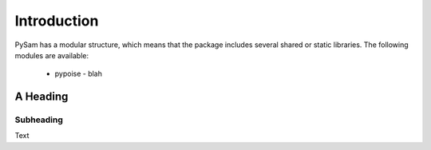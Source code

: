 ************
Introduction
************

.. highlight:: python

PySam has a modular structure, which means that the package includes several shared or static libraries. The following modules are available:

 * pypoise - blah


A Heading
================

Subheading
------------------

Text

